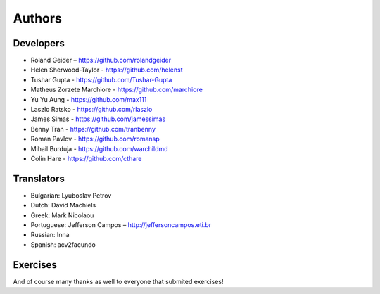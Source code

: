 Authors
=======

Developers
----------

* Roland Geider – https://github.com/rolandgeider
* Helen Sherwood-Taylor - https://github.com/helenst
* Tushar Gupta - https://github.com/Tushar-Gupta
* Matheus Zorzete Marchiore - https://github.com/marchiore
* Yu Yu Aung - https://github.com/max111
* Laszlo Ratsko - https://github.com/rlaszlo
* James Simas - https://github.com/jamessimas
* Benny Tran - https://github.com/tranbenny
* Roman Pavlov - https://github.com/romansp
* Mihail Burduja - https://github.com/warchildmd
* Colin Hare - https://github.com/cthare

Translators
-----------

* Bulgarian: Lyuboslav Petrov
* Dutch: David Machiels
* Greek: Mark Nicolaou
* Portuguese: Jefferson Campos – http://jeffersoncampos.eti.br
* Russian: Inna
* Spanish: acv2facundo


Exercises
---------

And of course many thanks as well to everyone that submited exercises!
